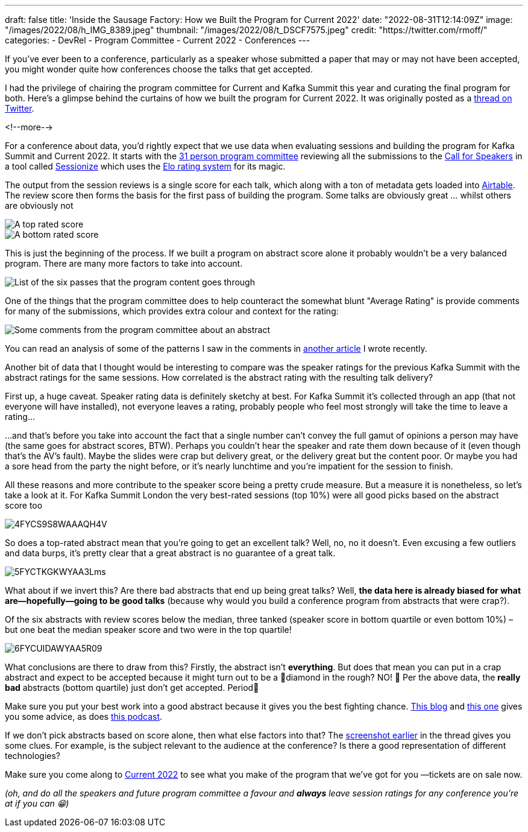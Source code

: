 ---
draft: false
title: 'Inside the Sausage Factory: How we Built the Program for Current 2022'
date: "2022-08-31T12:14:09Z"
image: "/images/2022/08/h_IMG_8389.jpeg"
thumbnail: "/images/2022/08/t_DSCF7575.jpeg"
credit: "https://twitter.com/rmoff/"
categories:
- DevRel
- Program Committee
- Current 2022
- Conferences
---

:source-highlighter: rouge
:icons: font
:rouge-css: style
:rouge-style: github

If you've ever been to a conference, particularly as a speaker whose submitted a paper that may or may not have been accepted, you might wonder quite how conferences choose the talks that get accepted. 

I had the privilege of chairing the program committee for Current and Kafka Summit this year and curating the final program for both. Here's a glimpse behind the curtains of how we built the program for Current 2022. It was originally posted as a https://twitter.com/rmoff/status/1549410161688813569[thread on Twitter]. 

<!--more-->

For a conference about data, you'd rightly expect that we use data when evaluating sessions and building the program for Kafka Summit and Current 2022. It starts with the https://www.confluent.io/en-gb/blog/introducing-current-2022-program-committee/[31 person program committee] reviewing all the submissions to the https://www.confluent.io/en-gb/blog/how-to-be-a-speaker-at-current-2022-the-next-kafka-summit/[Call for Speakers] in a tool called https://sessionize.com[Sessionize] which uses the https://en.wikipedia.org/wiki/Elo_rating_system[Elo rating system] for its magic.

The output from the session reviews is a single score for each talk, which along with a ton of metadata gets loaded into https://airtable.com/[Airtable]. The review score then forms the basis for the first pass of building the program. Some talks are obviously great … whilst others are obviously not

image::/images/2022/08/1FYCQRYLWYAUS-iU.png[A top rated score]
image::/images/2022/08/2FYCQR2cXoAED5dU.png[A bottom rated score]

anchor:passes[]
This is just the beginning of the process. If we built a program on abstract score alone it probably wouldn't be a very balanced program. There are many more factors to take into account.

image:/images/2022/08/3FYCQjotXgAAzty-.png[List of the six passes that the program content goes through]

One of the things that the program committee does to help counteract the somewhat blunt "Average Rating" is provide comments for many of the submissions, which provides extra colour and context for the rating: 

image::/images/2022/08/comments.png[Some comments from the program committee about an abstract]

You can read an analysis of some of the patterns I saw in the comments in link:/2022/07/20/how-to-write-a-good-tech-conference-abstract-learn-from-the-mistakes-of-others/[another article] I wrote recently. 

Another bit of data that I thought would be interesting to compare was the speaker ratings for the previous Kafka Summit with the abstract ratings for the same sessions. How correlated is the abstract rating with the resulting talk delivery? 

First up, a huge caveat. Speaker rating data is definitely sketchy at best. For Kafka Summit it's collected through an app (that not everyone will have installed), not everyone leaves a rating, probably people who feel most strongly will take the time to leave a rating…

…and that's before you take into account the fact that a single number can't convey the full gamut of opinions a person may have (the same goes for abstract scores, BTW). Perhaps you couldn't hear the speaker and rate them down because of it (even though that's the AV's fault). Maybe the slides were crap but delivery great, or the delivery great but the content poor. Or maybe you had a sore head from the party the night before, or it's nearly lunchtime and you're impatient for the session to finish. 

All these reasons and more contribute to the speaker score being a pretty crude measure. But a measure it is nonetheless, so let's take a look at it. 
For Kafka Summit London the very best-rated sessions (top 10%) were all good picks based on the abstract score too

image::/images/2022/08/4FYCS9S8WAAAQH4V.png[]

So does a top-rated abstract mean that you're going to get an excellent talk? Well, no, no it doesn't. Even excusing a few outliers and data burps, it's pretty clear that a great abstract is no guarantee of a great talk.

image::/images/2022/08/5FYCTKGKWYAA3Lms.png[]

What about if we invert this? Are there bad abstracts that end up being great talks? Well, *the data here is already biased for what are—hopefully—going to be good talks* (because why would you build a conference program from abstracts that were crap?). 

Of the six abstracts with review scores below the median, three tanked (speaker score in bottom quartile or even bottom 10%) – but one beat the median speaker score and two were in the top quartile!

image::/images/2022/08/6FYCUIDAWYAA5R09.png[]

What conclusions are there to draw from this? Firstly, the abstract isn't *everything*. But does that mean you can put in a crap abstract and expect to be accepted because it might turn out to be a 💎diamond in the rough? NO! 🙊 
Per the above data, the *really bad* abstracts (bottom quartile) just don't get accepted. Period🛑

Make sure you put your best work into a good abstract because it gives you the best fighting chance. link:/2020/01/16/how-to-win-or-at-least-not-suck-at-the-conference-abstract-submission-game/[This blog] and link:/2022/07/20/how-to-write-a-good-tech-conference-abstract-learn-from-the-mistakes-of-others/[this one] gives you some advice, as does https://developer.confluent.io/podcast/tips-for-writing-abstracts-and-speaking-at-conferences/[this podcast].

If we don't pick abstracts based on score alone, then what else factors into that? The link:#passes[screenshot earlier] in the thread gives you some clues. For example, is the subject relevant to the audience at the conference? Is there a good representation of different technologies? 

Make sure you come along to https://2022.currentevent.io/[Current 2022] to see what you make of the program that we've got for you —tickets are on sale now. 

_(oh, and do all the speakers and future program committee a favour and *always* leave session ratings for any conference you're at if you can 😁)_